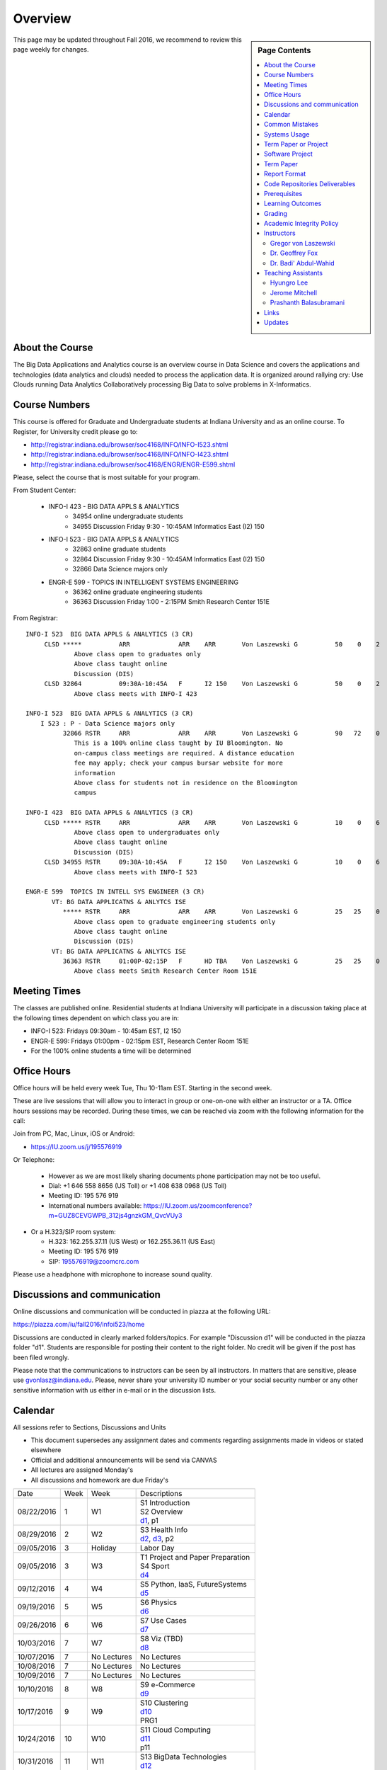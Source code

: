 
Overview
========

.. sidebar:: Page Contents

   .. contents::
      :local:


This page may be updated throughout Fall 2016, we recommend to review
this page weekly for changes.


About the Course
-----------------

The Big Data Applications and Analytics course is an overview course in
Data Science and covers the applications and technologies (data
analytics and clouds) needed to process the application data. It is
organized around rallying cry: Use Clouds running Data Analytics
Collaboratively processing Big Data to solve problems in X-Informatics.

Course Numbers
--------------

This course is offered for Graduate and Undergraduate students at
Indiana University and as an online course. To Register, for
University credit please go to:

* http://registrar.indiana.edu/browser/soc4168/INFO/INFO-I523.shtml
* http://registrar.indiana.edu/browser/soc4168/INFO/INFO-I423.shtml
* http://registrar.indiana.edu/browser/soc4168/ENGR/ENGR-E599.shtml

Please, select the course that is most suitable for your program.

From Student Center:

    - INFO-I 423 - BIG DATA APPLS & ANALYTICS
       - 34954 online undergraduate students
       - 34955 Discussion Friday 9:30 - 10:45AM Informatics East (I2) 150
    - INFO-I 523 - BIG DATA APPLS & ANALYTICS
       - 32863 online graduate students
       - 32864 Discussion Friday 9:30 - 10:45AM Informatics East (I2) 150
       - 32866 Data Science majors only
    - ENGR-E 599 - TOPICS IN INTELLIGENT SYSTEMS ENGINEERING
       - 36362 online graduate engineering students
       - 36363 Discussion Friday 1:00 - 2:15PM Smith Research Center 151E

From Registrar::

    INFO-I 523  BIG DATA APPLS & ANALYTICS (3 CR)
         CLSD *****          ARR             ARR    ARR       Von Laszewski G          50    0    2
                 Above class open to graduates only
                 Above class taught online
                 Discussion (DIS)
         CLSD 32864          09:30A-10:45A   F      I2 150    Von Laszewski G          50    0    2
                 Above class meets with INFO-I 423

    INFO-I 523  BIG DATA APPLS & ANALYTICS (3 CR)
        I 523 : P - Data Science majors only
              32866 RSTR     ARR             ARR    ARR       Von Laszewski G          90   72    0
                 This is a 100% online class taught by IU Bloomington. No
                 on-campus class meetings are required. A distance education
                 fee may apply; check your campus bursar website for more
                 information
                 Above class for students not in residence on the Bloomington
                 campus

    INFO-I 423  BIG DATA APPLS & ANALYTICS (3 CR)
         CLSD ***** RSTR     ARR             ARR    ARR       Von Laszewski G          10    0    6
                 Above class open to undergraduates only
                 Above class taught online
                 Discussion (DIS)
         CLSD 34955 RSTR     09:30A-10:45A   F      I2 150    Von Laszewski G          10    0    6
                 Above class meets with INFO-I 523

    ENGR-E 599  TOPICS IN INTELL SYS ENGINEER (3 CR)
           VT: BG DATA APPLICATNS & ANLYTCS ISE
              ***** RSTR     ARR             ARR    ARR       Von Laszewski G          25   25    0
                 Above class open to graduate engineering students only
                 Above class taught online
                 Discussion (DIS)
           VT: BG DATA APPLICATNS & ANLYTCS ISE
              36363 RSTR     01:00P-02:15P   F      HD TBA    Von Laszewski G          25   25    0
                 Above class meets Smith Research Center Room 151E


Meeting Times
-------------

The classes are published online. Residential students at Indiana
University will participate in a discussion taking place at the
following times dependent on which class you are in:

* INFO-I 523: Fridays 09:30am - 10:45am EST, I2 150
* ENGR-E 599: Fridays 01:00pm - 02:15pm EST, Research Center Room 151E

* For the 100% online students a time will be determined


Office Hours
------------

Office hours will be held every week Tue, Thu 10-11am EST. Starting in
the second week.

These are live sessions that will allow you to interact in group or
one-on-one with either an instructor or a TA. Office hours sessions
may be recorded. During these times, we can be reached via zoom with
the following information for the call:

Join from PC, Mac, Linux, iOS or Android:

* https://IU.zoom.us/j/195576919

Or Telephone:

  * However as we are most likely sharing documents phone
    participation may not be too useful.

  * Dial: +1 646 558 8656 (US Toll) or +1 408 638 0968 (US Toll)
  * Meeting ID: 195 576 919

  * International numbers available: https://IU.zoom.us/zoomconference?m=GUZ8CEVGWPB_312js4gnzkGM_QvcVUy3


* Or a H.323/SIP room system:

  * H.323: 162.255.37.11 (US West) or 162.255.36.11 (US East)
  * Meeting ID: 195 576 919

  * SIP: 195576919@zoomcrc.com

Please use a headphone with microphone to increase sound quality.

Discussions and communication
-----------------------------

Online discussions and communication will be conducted in piazza at
the following URL:

https://piazza.com/iu/fall2016/infoi523/home

Discussions are conducted in clearly marked folders/topics. For
example "Discussion d1" will be conducted in the piazza folder
"d1". Students are responsible for posting their content to the right
folder. No credit will be given if the post has been filed wrongly.

Please note that the communications to instructors can be seen by all
instructors. In matters that are sensitive, please use
gvonlasz@indiana.edu. Please, never share your university ID number or
your social security number or any other sensitive information with us
either in e-mail or in the discussion lists.


Calendar
---------

All sessions refer to Sections, Discussions and Units 

* This document supersedes any assignment dates and comments regarding
  assignments made in videos or stated elsewhere
* Official and additional announcements will be send via CANVAS  
* All lectures are assigned Monday's
* All discussions and homework are due Friday's

+------------+-------+------------+------------------------------------+
| Date       | Week  | Week       | Descriptions                       |
+------------+-------+------------+------------------------------------+
| 08/22/2016 | 1     |         W1 | | S1 Introduction                  |
|            |       |            | | S2 Overview                      |
|            |       |            | | d1_, p1                          |
+------------+-------+------------+------------------------------------+
| 08/29/2016 | 2     |         W2 | | S3 Health Info                   |
|            |       |            | | d2_, d3_, p2	       	       |
+------------+-------+------------+------------------------------------+
| 09/05/2016 | 3     | Holiday    | | Labor Day                        |
+------------+-------+------------+------------------------------------+
| 09/05/2016 | 3     |         W3 | | T1 Project and Paper Preparation |
|            |       |            | | S4 Sport	       	               |
|            |       |            | | d4_	       	               |
+------------+-------+------------+------------------------------------+
| 09/12/2016 | 4     |         W4 | | S5 Python, IaaS, FutureSystems   |
|            |       |            | | d5_	       	               |
+------------+-------+------------+------------------------------------+
| 09/19/2016 | 5     |         W5 | | S6 Physics	               |
|            |       |            | | d6_	       	               |
+------------+-------+------------+------------------------------------+
| 09/26/2016 | 6     |         W6 | | S7 Use Cases        	       |
|            |       |            | | d7_	       	               |
+------------+-------+------------+------------------------------------+
| 10/03/2016 | 7     |         W7 | | S8 Viz (TBD)        	       |
|            |       |            | | d8_	       	               |
+------------+-------+------------+------------------------------------+
| 10/07/2016 | 7     | No Lectures| | No Lectures                      |
+------------+-------+------------+------------------------------------+
| 10/08/2016 | 7     | No Lectures| | No Lectures                      |
+------------+-------+------------+------------------------------------+
| 10/09/2016 | 7     | No Lectures| | No Lectures                      |
+------------+-------+------------+------------------------------------+
| 10/10/2016 | 8     |         W8 | | S9 e-Commerce                    |
|            |       |            | | d9_	       	               |
+------------+-------+------------+------------------------------------+
| 10/17/2016 | 9     |         W9 | | S10 Clustering	       	       |
|            |       |            | | d10_	       	               |
|            |       |            | | PRG1	       	               |
+------------+-------+------------+------------------------------------+
| 10/24/2016 | 10    |         W10| | S11 Cloud Computing              |
|            |       |            | | d11_	       	               |
|            |       |            | | p11	       	               |
+------------+-------+------------+------------------------------------+
| 10/31/2016 | 11    |         W11| | S13 BigData Technologies         |
|            |       |            | | d12_	       	               |
+------------+-------+------------+------------------------------------+
| 11/07/2016 | 12    |         W12| | S13 BigData Technologies         |
|            |       |            | | d13_	       	               |
+------------+-------+------------+------------------------------------+
| 11/14/2016 | 13    |         W13| | S14 Sensors                      |
|            |       |            | | S15 Radar	       	               |
|            |       |            | | TBD Deep Learning                |
|            |       |            | | d14_	       	               |
+------------+-------+------------+------------------------------------+
| 11/20/2016 | 14    | No Lectures| | Thanksgiving break Starts        |
+------------+-------+------------+------------------------------------+
| 11/27/2016 | 14    | No Lectures| | Thanksgiving break Ends          |
+------------+-------+------------+------------------------------------+
| 12/02/2016 | 15    | Due Date   | | Due Date for papers and projects |
+------------+-------+------------+------------------------------------+
| 12/12/2016 | 16    | Last Class | | Last Homework due                |
+------------+-------+------------+------------------------------------+
| 12/16/2016 | 17    | Last Day	  | | End Date of Semester             |
+------------+-------+------------+------------------------------------+

.. _d1: https://piazza.com/class/irqfvh1ctrg2vt
.. _d2: https://piazza.com/class/irqfvh1ctrg2vt
.. _d3: https://piazza.com/class/irqfvh1ctrg2vt
.. _d4: https://piazza.com/class/irqfvh1ctrg2vt
.. _d5: https://piazza.com/class/irqfvh1ctrg2vt
.. _d6: https://piazza.com/class/irqfvh1ctrg2vt
.. _d7: https://piazza.com/class/irqfvh1ctrg2vt
.. _d8: https://piazza.com/class/irqfvh1ctrg2vt
.. _d9: https://piazza.com/class/irqfvh1ctrg2vt
.. _d10: https://piazza.com/class/irqfvh1ctrg2vt
.. _d11: https://piazza.com/class/irqfvh1ctrg2vt
.. _d12: https://piazza.com/class/irqfvh1ctrg2vt
.. _d13: https://piazza.com/class/irqfvh1ctrg2vt
.. _d14: https://piazza.com/class/irqfvh1ctrg2vt


Common Mistakes
---------------

* Starting the Project late.
* Not using gitlab for homework submission
* Not using the 2 column ACM report template
* Not using jabref or endnote for References
* Not understanding plagiarism
* Being in a team where one team member does not perform
* Violating university policy by doing another students work
* Not using frequent checkins to gitlab and pushing the commits
  

Systems Usage
----------------------------------------------------------------------

Projects may be executed on your local computer, a cloud or other
resources you may have access to. This may include:

* chameleoncloud.org
* furturesystems.org
* AWS (you will be responsible for charges)
* Azure (you will be responsible for charges)
* virtualbox if you have a powerful computer and like to prototype
* other clouds


Term Paper or Project
----------------------------------------------------------------------

You have a choice to write a term paper or do a software project. This
will constitute to **50%** of your class grade.

In case you chose a project your maximum grade could be an
A+. However, an A+ project must be truly outstanding and include an
exceptional project report. Such a project and report will have the
potential quality of being able to be published in a conference.

In case you chose a Term Paper your maximum Grade will be an A-.

Please note that a project includes also writing an project
report/paper. However the length is a bit lower than for a term paper.


Software Project
----------------

In case of a software project, we encourage a group project with up to
three members.  You can use the
`discussion forum in the folder project <https://piazza.com/class/irqfvh1ctrg2vt>`_
to form project teams or just communicate privately with other class
members to formulate a team. The following artifacts are part of the
deliverables for a project

Code:
    You must deliver the code in gitlab. The code must be compilable
    and a TA may try to replicate to run your code. You MUST avoid
    lengthy install descriptions and everything must be installable
    from the command line. We will check submission. All team members
    must be responsible for one part of the project.

Project Report:
    A report must be produced while using the format discussed in the
    Report Format section. The following length is required:

    * 4 pages, one student in the project
    * 6 pages, one student in the project
    * 8 pages, one student in the project

Work Breakdown:
    This document is only needed for team projects. A one page PDF
    document describing who did what. It includes pointers to
    the git history that documents the statistics that demonstrate not
    only one student has worked on the project.

    In addition the graders will go into gitlab, which provides a
    history of checkins to verify each team member has used gitlab to
    checkin their contributions frequently. E.g. if we find that one
    of the students has not checked in code or documentation at all,
    it will be questioned.

License:
    All projects are developed under an open source license such as
    Apache 2.0 License, or similar. You will be required to add a
    LICENCE.txt file and if you use other software identify how it can be
    reused in your project. If your project uses different licenses,
    please add in a README.rst file which packages are used and which
    license these packages have.


Term Paper
-----------

Teams:
    Up to three people. You can use the
    `discussion forum in the folder term-project <https://piazza.com/class/irqfvh1ctrg2vt>`_
    to build teams.

Term Report:
    A report must be produced while using the format discussed in the
    Report Format section. The following length is required:

    In case you chose the term paper, you or your team will pick a topic
    relevant for the class. You wil write a high quality scholarly paper
    about this topic. The following artifacts are part of the deliverables
    for a term paper. A report must be produced while using the format discussed in the
    Report Format section. The following length is required:

    * 6 pages, one student in the project
    * 9 pages, two student in the project
    * 12 pages, three student in the project


Work Breakdown:
    This document is only needed for team projects. A one page PDF
    document describing who did what.


Report Format
---------------

All reports will be using the ACM proceedings format. The MSWord template
can be found here:

* :download:`paper-report.docx <files/paper-report.docx>`

A LaTeX version can be found at

* https://www.acm.org/publications/proceedings-template

however you have to remove the ACM copyright notice in the LaTeX version.

There will be **NO EXCEPTION** to this format. In case you are in a
team, you can use either gitlab while collaboratively developing the
LaTeX document or use MicrosoftOne Drive which allows collaborative
editing features. All bibliographical entries must be put into a
bibliography manager such as jabref, endnote, or Mendeley. This will
guarantee that you follow proper citation styles. You can use either
ACM or IEEE reference styles. Your final submission will include the
bibliography file as a separate document.

Documents that do not follow the ACM format and are not accompanied by
references managed with jabref or endnote or are not spell checked
will be returned without review.

Report Checklist:

* [ ] Have you written the report in word or LaTeX in the specified
  format.
* [ ] In case of LaTeX, have you removed the ACM copyright information
* [ ] Have you included the report in gitlab.
* [ ] Have you specified the names and e-mails of all team members in
  your report. E.g. the username in Canvas.
* [ ] Have you included all images in native and PDF format in gitlab
  in the images folder.
* [ ] Have you added the bibliography file (such as endnote or bibtex
  file e.g. jabref) in a directory bib.
* [ ] Have you submitted an additional page that describes who did
  what in the project or report.
* [ ] Have you spellchecked the paper.
* [ ] Have you made sure you do not plagiarize.


Code Repositories Deliverables
------------------------------

Code repositories are for code, if you have additional libraries that
are needed you need to develop a script or use a DevOps framework to
install such software. Thus zip files and .class, .o files are not
permissible in the project. Each project must be reproducible with a
simple script. An example is::

    git clone ....
    make install
    make run
    make view

Which would use a simple make file to install, run, and view the
results. Naturally you can use ansible or shell scripts. It is not
permissible to use GUI based DevOps preinstalled
frameworks. Everything must be installable form the command line.


Prerequisites
----------------------------------------------------------------------

Python or Java experience is expected. The programming load is modest.

In case you elect a programming project we will assume that you are
familiar with the programming languages required as part of the
project you suggest. We will limit the languages to Python and
JavaScript if you like to do interactive visualization.  If you do not
know the required technologies, we will expect you to learn it outside
of class. For example, Python has a reputation for being easy to
learn, and those with strong programming background in another
general-purpose programming language (like C/C++, Java, Ruby, etc.)
can learn it within a few hours to days dependent on experience
level. Please consult the instructor if you have concerns about your
programming background. In addition, we may encounter math of various
kinds, including linear algebra, probability theory, and basic
calculus. We expect that you know them on an elementary
level. Students with limited math backgrounds may need to do
additional reading outside of class.

In case you are interested in further development of cloudmesh for big
data strong Python or JavaScript experience is needed.

You will also need a sufficiently modern and powerful computer to do
the class work. Naturally if you expect that you want to to the course
only on your cell phone or iPad, or your windows 98 computer, this
does not work. We recommend that you have a relatively new and updated
computer with sufficient memory. In some cases its easier to not use
Windows and for example use Linux via virtualbox, so your machine
should have sufficient memory to comfortably run it. If you do not
have such a machine we are at this time trying to get virtual machines
that you can use on our cloud. However, runtime of these VMs is
limited to 6 hours and they will be terminated after that. Naturally
you can run new VMs. This is done in order to avoid resource "hogging"
of idle VMs. In contrast to AWS you are not paying for our VMs so we
enforce a rule to encourage proper community spirit while not
occupying resources that could be used by others. Certainly you can
naturally also use AWS or other clouds where you can run virtual
machines, but in that case you need to pay for the usage yourself.

Please remember that this course does not have a required text books
and the money you safe on this you can be used to buy a new or upgrade
your current computer if needed.


Learning Outcomes
-----------------

Students will gain broad understanding of Big Data application areas and
approaches used. This course is a good preparation for any student
likely to be involved with Big Data in their future.


Grading
----------------------------------------------------------------------

Grading for homework will be done within a week of submission on the
due date. For homework that were submitted beyond the due date, the
grading will be done within 2-3 weeks after the submission. A 10%
grade reduction will be given. Some homework can not be delivered late
(which will be clearly marked and 0 points will be given if
late; these are mostly related to setting up your account and
communicating to us your account names.)

It is the student’s responsibility to upload submissions well ahead of
the deadline to avoid last minute problems with network connectivity,
browser crashes, cloud issues, etc. It is a very good idea to make
early submissions and then upload updates as the deadline approaches;
we will grade the last submission received before the deadline.

Note that paper and project will take a considerable amount of time
and doing proper time management is a must for this class. Avoid
starting your project late. Procrastination does not pay off. Late
Projects or term papers will receive a 10% grade reduction.

* 40% Homework
* 50% Term Paper or Project
* 10% Participation/Discussion
√
Details about the assignments can be found in the Section :ref:`assignments`.


Academic Integrity Policy
----------------------------------------------------------------------

We take academic integrity very seriously. You are required to abide
by the Indiana University policy on academic integrity, as described
in the Code of Student Rights, Responsibilities, and Conduct, as well
as the Computer Science Statement on Academic Integrity
(http://www.soic.indiana.edu/doc/graduate/graduate-forms/Academic-Integrity-Guideline-FINAL-2015.pdf). It
is your responsibility to understand these policies. Briefly
summarized, the work you submit for course assignments, projects,
quizzes, and exams must be your own or that of your group, if
group work is permitted. You may use the ideas of others but you must
give proper credit. You may discuss assignments with other students
but you must acknowledge them in the reference section according to
scholarly citation rules. Please also make sure that you know how to
not plagiarize text from other sources while reviewing citation rules.

We will respond to acts of plagiarism and academic misconduct
according to university policy. Sanctions typically involve a grade of
0 for the assignment in question and/or a grade of F in the course. In
addition, University policy requires us to report the incident to the
Dean of Students, who may apply additional sanctions, including
expulsion from the university.

Students agree that by taking this course, papers and source code
submitted to us may be subject to textual similarity review, for
example by Turnitin.com. These submissions may be included as source
documents in reference databases for the purpose of detecting
plagiarism of such papers or codes.


Instructors
------------

The course presents lectures in online form given by the instructors
listed bellow. Many others have helped making this material available
and may not be listed here.

For this class support is provided by

* Gregor von Laszewski (PhD)
* Badi' Abdul-Wahid (PhD)
* Jerome Mitchell (Teaching Assistant)
* Prashanth Balasubramani (Teaching Assistant)
* Hyungro Lee (Teaching Assistant)


Gregor von Laszewski
~~~~~~~~~~~~~~~~~~~~~~~~~~~~~~~~~~~~~~~~~~~~~~~~~~~~~~~~~~~~~~~~~~~~~~

.. image:: images/gregor2.png

Gregor von Laszewski is an Assistant Director of Cloud Computing in the
DSC. He held a position at Argonne National Laboratory from Nov. 1996 – Aug.
2009 where he was last a scientist and a fellow of the Computation
Institute at University of Chicago. During the last two years of that
appointment he was on sabbatical and held a position as Associate
Professor and the Director of a Lab at Rochester Institute of Technology
focussing on Cyberinfrastructure. He received a Masters Degree in 1990
from the University of Bonn, Germany, and a Ph.D. in 1996 from Syracuse
University in computer science. He was involved in Grid computing since
the term was coined. He was the lead of the Java Commodity Grid Kit
(http://www.cogkit.org) which provides till today a basis for many Grid
related projects including the Globus toolkit. Current research
interests are in the areas of Cloud computing. He is leading the effort
to develop a simple IaaS client available at as OpenSource project at
http://cloudmesh.github.io/client/

His Web page is located at http://gregor.cyberaide.org. To contact him
please send mail to laszewski@gmail.com. For class related e-mail please use the
google group
https://groups.google.com/forum/#!forum/big-data-iu-fall-2016-help,
which is shared between all instructors and AIs.

In his free time he teaches Lego Robotics to high school students. In 2015
the team won the 1st prize in programming design in Indiana. If you like
to volunteer helping in this effort please contact him.

He offers also the opportunity to work with him on interesting
independent studies. Current topics include but are not limited to

* cloudmesh
* big data benchmarking
* scientific impact of supercomputer and data centers.
* STEM and other educational activities while using robotics or big data
   
Please contact me if you are interested in this.

Dr. Geoffrey Fox
~~~~~~~~~~~~~~~~~~~~~~~~~~~~~~~~~~~~~~~~~~~~~~~~~~~~~~~~~~~~~~~~~~~~~~

.. image:: images/gcf.jpg

Fox received a Ph.D. in Theoretical Physics from Cambridge University
and is now distinguished professor of Informatics and Computing, and
Physics at Indiana University where he is director of the Digital
Science Center, Chair of Department of Intelligent Systems Engineering
and Director of the Data Science program at the School of Informatics
and Computing.  He previously held positions at Caltech, Syracuse
University and Florida State University after being a postdoc at the
Institute of Advanced Study at Princeton, Lawrence Berkeley Laboratory
and Peterhouse College Cambridge. He has supervised the PhD of 68
students and published around 1200 papers in physics and computer
science with an index of 70 and over 26000 citations.  He currently
works in applying computer science from infrastructure to analytics in
Biology, Pathology, Sensor Clouds, Earthquake and Ice-sheet Science,
Image processing, Deep Learning, Manufacturing, Network Science and
Particle Physics. The infrastructure work is built around Software
Defined Systems on Clouds and Clusters. The analytics focuses on
scalable parallelism.

He is involved in several projects to enhance the capabilities of
Minority Serving Institutions. He has experience in online education
and its use in MOOCs for areas like Data and Computational Science. He
is a Fellow of APS (Physics) and ACM (Computing).


Dr. Badi' Abdul-Wahid
~~~~~~~~~~~~~~~~~~~~~~~

.. image:: images/badi.png

Badi' received a Ph.D. in Computer Science at the University of Notre
Dame under Professor Jesus Izaguirre. The primary focus of his
graduate work was the development of scalable, fault-tolerant, elastic
distributed applications for running Molecular Dynamics simulations.

At Indiana University, Badi' works with the FutureSystems project
on a NIST-funded study whose goal is to understand patterns in the
development and usage of Big Data Analysis pipelines.


Teaching Assistants
-------------------

Hyungro Lee
~~~~~~~~~~~

.. image:: images/Hyungro.jpg


Hyungro Lee is a PhD candidate in Computer Science at Indiana University
working with Dr. Geoffrey C. Fox. Prior to beginning the PhD program,
Hyungro worked as a software engineer in the Cyworld Group (social
networking platform in South Korea) at SK Communications, developing
communications platforms including emails, texts and messaging at large
scale to support over 40 million users. From this work he developed an
interest in how distributed systems achieve scalability and high
availability along with managing resources efficiently. He is currently
working on the FutureSystems project to support Big Data Analysis
Software Stacks in Virtual Clusters. He was also working on the
FutureGrid project, an NSF funded significant new experimental computing
grid and cloud test-bed to the research community, together with user
supports. His research interests are parallel and distributed systems,
and cloud computing


Jerome Mitchell
~~~~~~~~~~~~~~~~~~~~~~

.. image:: images/jerome.jpg

Jerome Mitchell is a Ph.D candidate in computer science at Indiana
University and is interested in coupling the fields of computer and
polar science. He has participated in the United State Antarctic
Program, (USAP), where he collaborated with a multidisciplinary team
of engineers and scientists to design a mobile robot for harsh polar
environments to autonomously collect ice sheet data, decrease the
human footprint of polar expeditions, and enhance measurement
precision. His current work include: using machine learning techniques
to help polar scientists identify bedrock and internal layers in radar
imagery. He has also been involved in facilitating workshops to
educate faculty and students on the importance of parallel and
distributed computing at minority-serving institutions.




Prashanth Balasubramani
~~~~~~~~~~~~~~~~~~~~~~~~~~~~~~~~~~~~~~~~~~~~~~~~~~~~~~~~~~~~~~~~~~~~~~

.. image:: images/Prashanth.jpg

Prashanth Balasubramani is an MS student in Computer Science at
Indiana University working with Gregor von Laszewski, Assistant
Director of Cloud Computing at DSC. He has been working under
Professor Gregor and Dr.Geoffrey Fox for the past year as an Associate
Instructor for the course Big Data Analytics and Applications during
the Fall 2015 and Spring 2016 semesters. Before joining Indiana
University, he worked as a ETL developer for Capital One Banking firm
(Wipro Technologies, Bangalore) developing Hadoop MR and Spark jobs
for real time migration of Historical Data into virtual clusters on
the Cloud. He is currently working as an Teaching Assistant for the
Big Data Applications and Analytics course for the Fall 2016
semester. He is also working on NIST benchmarking project for
recording benchmarks on different cloud platforms His research
interests include Big Data applications, Cloud computing and Data
Warehousing.

Links
------

This page is published at the following locations:

* OpenEdX: http://openedx.scholargrid.org/courses/SoIC/INFO-I-523/Fall_2016/about
* Readthedocs: http://bdaafall2016.readthedocs.io/en/latest/
* Source: https://gitlab.com/cloudmesh/fall2016

Updates
-------

This page is conveniently managed with git. The location for the
changes can be found at 

* https://gitlab.com/cloudmesh/fall2016/commits/master

The repository is at

* https://gitlab.com/cloudmesh/fall2016/tree/master

Issues can be submitted at

* https://gitlab.com/cloudmesh/fall2016/issues

Or better use piazza so you notify us in our discussion lists. If you
detect errors, you could also create a merge request at

* https://gitlab.com/cloudmesh/fall2016/merge_requests



